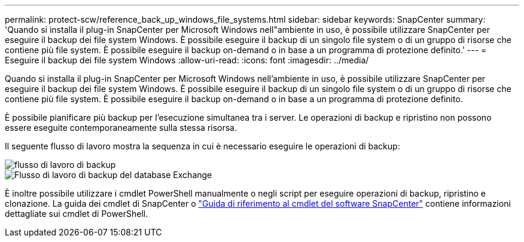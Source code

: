 ---
permalink: protect-scw/reference_back_up_windows_file_systems.html 
sidebar: sidebar 
keywords: SnapCenter 
summary: 'Quando si installa il plug-in SnapCenter per Microsoft Windows nell"ambiente in uso, è possibile utilizzare SnapCenter per eseguire il backup dei file system Windows. È possibile eseguire il backup di un singolo file system o di un gruppo di risorse che contiene più file system. È possibile eseguire il backup on-demand o in base a un programma di protezione definito.' 
---
= Eseguire il backup dei file system Windows
:allow-uri-read: 
:icons: font
:imagesdir: ../media/


[role="lead"]
Quando si installa il plug-in SnapCenter per Microsoft Windows nell'ambiente in uso, è possibile utilizzare SnapCenter per eseguire il backup dei file system Windows. È possibile eseguire il backup di un singolo file system o di un gruppo di risorse che contiene più file system. È possibile eseguire il backup on-demand o in base a un programma di protezione definito.

È possibile pianificare più backup per l'esecuzione simultanea tra i server. Le operazioni di backup e ripristino non possono essere eseguite contemporaneamente sulla stessa risorsa.

Il seguente flusso di lavoro mostra la sequenza in cui è necessario eseguire le operazioni di backup:

image::../media/sce_backup_workflow.gif[flusso di lavoro di backup]

image::../media/sce_backup_workflow.gif[Flusso di lavoro di backup del database Exchange]

È inoltre possibile utilizzare i cmdlet PowerShell manualmente o negli script per eseguire operazioni di backup, ripristino e clonazione. La guida dei cmdlet di SnapCenter o https://docs.netapp.com/us-en/snapcenter-cmdlets/index.html["Guida di riferimento al cmdlet del software SnapCenter"^] contiene informazioni dettagliate sui cmdlet di PowerShell.
